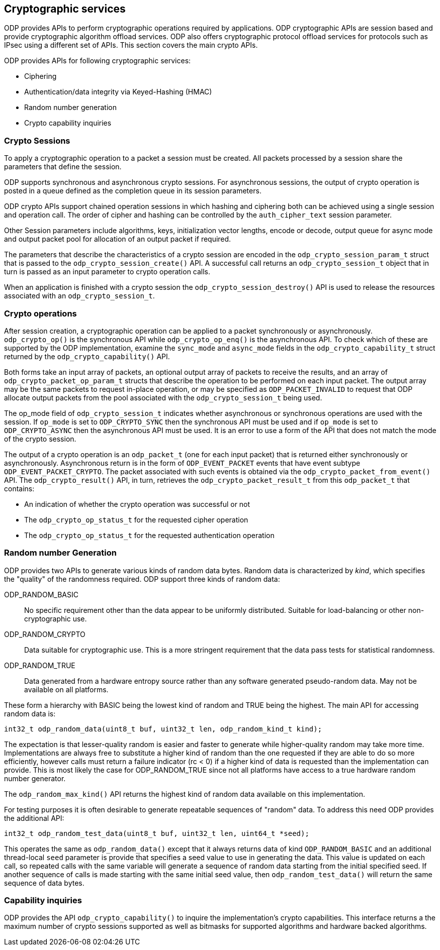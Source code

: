 == Cryptographic services

ODP provides APIs to perform cryptographic operations required by
applications. ODP cryptographic APIs are session based and provide
cryptographic algorithm offload services. ODP also offers cryptographic
protocol offload services for protocols such as IPsec using a different set
of APIs. This section covers the main crypto APIs.

ODP provides APIs for following cryptographic services:

* Ciphering
* Authentication/data integrity via Keyed-Hashing (HMAC)
* Random number generation
* Crypto capability inquiries

=== Crypto Sessions

To apply a cryptographic operation to a packet a session must be created. All
packets processed by a session share the parameters that define the session.

ODP supports synchronous and asynchronous crypto sessions. For asynchronous
sessions, the output of crypto operation is posted in a queue defined as
the completion queue in its session parameters.

ODP crypto APIs support chained operation sessions in which hashing and
ciphering both can be achieved using a single session and operation call. The
order of cipher and hashing can be controlled by the `auth_cipher_text`
session parameter.

Other Session parameters include algorithms, keys, initialization vector
lengths, encode or decode, output queue for async mode and output packet
pool for allocation of an output packet if required.

The parameters that describe the characteristics of a crypto session are
encoded in the `odp_crypto_session_param_t` struct that is passed to the
`odp_crypto_session_create()` API. A successful call returns an
`odp_crypto_session_t` object that in turn is passed as an input parameter to
crypto operation calls.

When an application is finished with a crypto session the
`odp_crypto_session_destroy()` API is used to release the resources associated
with an `odp_crypto_session_t`.

=== Crypto operations

After session creation, a cryptographic operation can be applied to a packet
synchronously or asynchronously. `odp_crypto_op()` is the synchronous API
while `odp_crypto_op_enq()` is the asynchronous API. To check which of these
are supported by the ODP implementation, examine the `sync_mode` and
`async_mode` fields in the `odp_crypto_capability_t` struct returned by the
`odp_crypto_capability()` API.

Both forms take an input array of packets, an optional output array of packets
to receive the results, and an array of `odp_crypto_packet_op_param_t` structs
that describe the operation to be performed on each input packet. The output
array may be the same packets to request in-place operation, or may be
specified as `ODP_PACKET_INVALID` to request that ODP allocate output packets
from the pool associated with the `odp_crypto_session_t` being used.

The op_mode field of `odp_crypto_session_t` indicates whether asynchronous
or synchronous operations are used with the session. If `op_mode` is set
to `ODP_CRYPTO_SYNC` then the synchronous API must be used and if `op_mode`
is set to `ODP_CRYPTO_ASYNC` then the asynchronous API must be used. It is
an error to use a form of the API that does not match the mode of the crypto
session.

The output of a crypto operation is an `odp_packet_t` (one for each input
packet) that is returned either synchronously or asynchronously. Asynchronous
return is in the form of `ODP_EVENT_PACKET` events that have event subtype
`ODP_EVENT_PACKET_CRYPTO`. The packet associated with such events is obtained
via the `odp_crypto_packet_from_event()` API. The `odp_crypto_result()` API,
in turn, retrieves the `odp_crypto_packet_result_t` from this `odp_packet_t`
that contains:

* An indication of whether the crypto operation was successful or not
* The `odp_crypto_op_status_t` for the requested cipher operation
* The `odp_crypto_op_status_t` for the requested authentication operation

=== Random number Generation

ODP provides two APIs to generate various kinds of random data bytes. Random
data is characterized by _kind_, which specifies the "quality" of the
randomness required. ODP support three kinds of random data:

ODP_RANDOM_BASIC:: No specific requirement other than the data appear to be
uniformly distributed. Suitable for load-balancing or other non-cryptographic
use.

ODP_RANDOM_CRYPTO:: Data suitable for cryptographic use. This is a more
stringent requirement that the data pass tests for statistical randomness.

ODP_RANDOM_TRUE:: Data generated from a hardware entropy source rather than
any software generated pseudo-random data. May not be available on all
platforms.

These form a hierarchy with BASIC being the lowest kind of random and TRUE
being the highest. The main API for accessing random data is:

[source,c]
-----
int32_t odp_random_data(uint8_t buf, uint32_t len, odp_random_kind_t kind);
-----

The expectation is that lesser-quality random is easier and faster to generate
while higher-quality random may take more time. Implementations are always free
to substitute a higher kind of random than the one requested if they are able
to do so more efficiently, however calls must return a failure indicator
(rc < 0) if a higher kind of data is requested than the implementation can
provide. This is most likely the case for ODP_RANDOM_TRUE since not all
platforms have access to a true hardware random number generator.

The `odp_random_max_kind()` API returns the highest kind of random data
available on this implementation.

For testing purposes it is often desirable to generate repeatable sequences
of "random" data. To address this need ODP provides the additional API:

[source,c]
-----
int32_t odp_random_test_data(uint8_t buf, uint32_t len, uint64_t *seed);
-----

This operates the same as `odp_random_data()` except that it always returns
data of kind `ODP_RANDOM_BASIC` and an additional thread-local `seed`
parameter is provide that specifies a seed value to use in generating the
data. This value is updated on each call, so repeated calls with the same
variable will generate a sequence of random data starting from the initial
specified seed. If another sequence of calls is made starting with the same
initial seed value, then `odp_random_test_data()` will return the same
sequence of data bytes.

=== Capability inquiries

ODP provides the API `odp_crypto_capability()` to inquire the implementation’s
crypto capabilities. This interface returns a the maximum number of crypto
sessions supported as well as bitmasks for supported algorithms and hardware
backed algorithms.